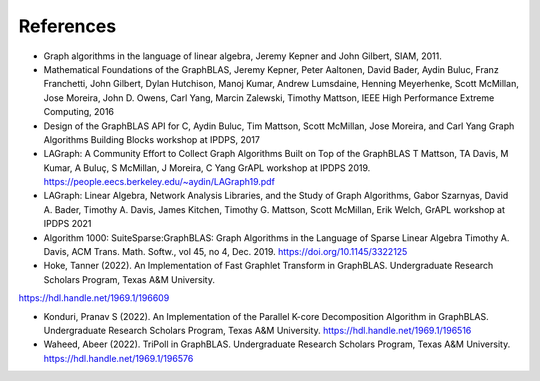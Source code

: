 References
==========

* Graph algorithms in the language of linear algebra, Jeremy Kepner and John Gilbert, SIAM, 2011.

* Mathematical Foundations of the GraphBLAS, Jeremy Kepner, Peter Aaltonen, David Bader, Aydin Buluc, Franz Franchetti, John Gilbert, Dylan Hutchison, Manoj Kumar, Andrew Lumsdaine, Henning Meyerhenke, Scott McMillan, Jose Moreira, John D. Owens, Carl Yang, Marcin Zalewski,  Timothy Mattson, IEEE High Performance Extreme Computing, 2016

* Design of the GraphBLAS API for C, Aydin Buluc, Tim Mattson, Scott McMillan, Jose Moreira, and Carl Yang Graph Algorithms Building Blocks workshop at IPDPS, 2017

* LAGraph: A Community Effort to Collect Graph Algorithms Built on Top of the GraphBLAS T Mattson, TA Davis, M Kumar, A Buluç, S McMillan, J Moreira, C Yang GrAPL workshop at IPDPS 2019. `<https://people.eecs.berkeley.edu/~aydin/LAGraph19.pdf>`_

* LAGraph: Linear Algebra, Network Analysis Libraries, and the Study of Graph Algorithms, Gabor Szarnyas, David A. Bader, Timothy A. Davis, James Kitchen, Timothy G. Mattson, Scott McMillan, Erik Welch, GrAPL workshop  at IPDPS 2021

* Algorithm 1000: SuiteSparse:GraphBLAS: Graph Algorithms in the Language of Sparse Linear Algebra Timothy A. Davis, ACM Trans. Math. Softw., vol 45, no 4, Dec. 2019. `<https://doi.org/10.1145/3322125>`_

* Hoke, Tanner (2022). An Implementation of Fast Graphlet Transform in
  GraphBLAS. Undergraduate Research Scholars Program, Texas A&M University.
`<https://hdl.handle.net/1969.1/196609>`_

* Konduri, Pranav S (2022). An Implementation of the Parallel K-core
  Decomposition Algorithm in GraphBLAS. Undergraduate Research Scholars
  Program, Texas A&M University. `<https://hdl.handle.net/1969.1/196516>`_

* Waheed, Abeer (2022). TriPoll in GraphBLAS. Undergraduate Research Scholars
  Program, Texas A&M University.  `<https://hdl.handle.net/1969.1/196576>`_
